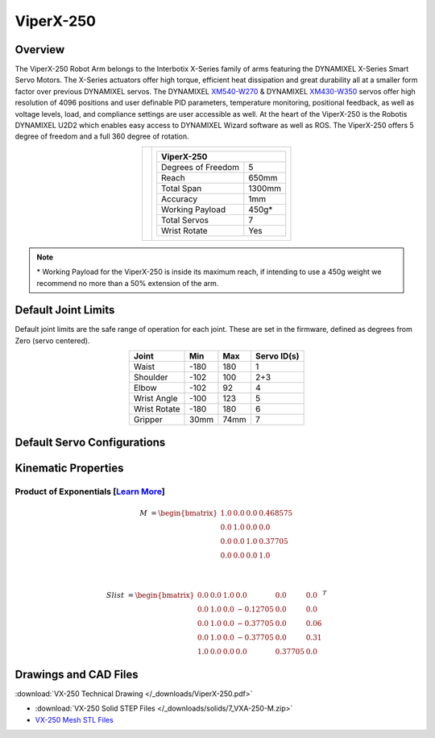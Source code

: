 ==========
ViperX-250
==========

Overview
========

The ViperX-250 Robot Arm belongs to the Interbotix X-Series family of arms featuring the DYNAMIXEL
X-Series Smart Servo Motors. The X-Series actuators offer high torque, efficient heat dissipation
and great durability all at a smaller form factor over previous DYNAMIXEL servos. The DYNAMIXEL
`XM540-W270`_ & DYNAMIXEL `XM430-W350`_ servos offer high resolution of 4096 positions and user
definable PID parameters, temperature monitoring, positional feedback, as well as voltage levels,
load, and compliance settings are user accessible as well. At the heart of the ViperX-250 is the
Robotis DYNAMIXEL U2D2 which enables easy access to DYNAMIXEL Wizard software as well as ROS. The
ViperX-250 offers 5 degree of freedom and a full 360 degree of rotation.

.. _`XM540-W270`: https://www.trossenrobotics.com/dynamixel-xm540-w270-t.aspx
.. _`XM430-W350`: https://www.trossenrobotics.com/dynamixel-xm430-w350-t.aspx

.. list-table::
    :align: center

    * - .. image:: /_images/vx250.png
            :align: center
            :width: 500px

      - .. table::
            :align: center

            +----------------------------------------+--------------------------------------+
            | **ViperX-250**                                                                |
            +========================================+======================================+
            | Degrees of Freedom                     | 5                                    |
            +----------------------------------------+--------------------------------------+
            | Reach                                  | 650mm                                |
            +----------------------------------------+--------------------------------------+
            | Total Span                             | 1300mm                               |
            +----------------------------------------+--------------------------------------+
            | Accuracy                               | 1mm                                  |
            +----------------------------------------+--------------------------------------+
            | Working Payload                        | 450g*                                |
            +----------------------------------------+--------------------------------------+
            | Total Servos                           | 7                                    |
            +----------------------------------------+--------------------------------------+
            | Wrist Rotate                           | Yes                                  |
            +----------------------------------------+--------------------------------------+

.. note::

    \* Working Payload for the ViperX-250 is inside its maximum reach, if intending to use a 450g
    weight we recommend no more than a 50% extension of the arm.

Default Joint Limits
====================

Default joint limits are the safe range of operation for each joint. These are set in the firmware,
defined as degrees from Zero (servo centered).

.. table::
    :align: center

    +--------------+-------+------+-------------+
    | Joint        | Min   | Max  | Servo ID(s) |
    +==============+=======+======+=============+
    | Waist        | -180  | 180  | 1           |
    +--------------+-------+------+-------------+
    | Shoulder     | -102  | 100  | 2+3         |
    +--------------+-------+------+-------------+
    | Elbow        | -102  | 92   | 4           |
    +--------------+-------+------+-------------+
    | Wrist Angle  | -100  | 123  | 5           |
    +--------------+-------+------+-------------+
    | Wrist Rotate | -180  | 180  | 6           |
    +--------------+-------+------+-------------+
    | Gripper      | 30mm  | 74mm | 7           |
    +--------------+-------+------+-------------+

Default Servo Configurations
============================

.. csv-table::
    :file: ../_data/servos_vx250.csv
    :header-rows: 1
    :widths: 5 10 10 10
    :align: center

Kinematic Properties
====================

Product of Exponentials [`Learn More`_]
---------------------------------------

.. math::

    M & =
    \begin{bmatrix}
    1.0 & 0.0 & 0.0 & 0.468575 \\
    0.0 & 1.0 & 0.0 & 0.0      \\
    0.0 & 0.0 & 1.0 & 0.37705  \\
    0.0 & 0.0 & 0.0 & 1.0
    \end{bmatrix}

    \\

    Slist & =
    \begin{bmatrix}
    0.0 & 0.0 & 1.0 &  0.0     & 0.0     & 0.0  \\
    0.0 & 1.0 & 0.0 & -0.12705 & 0.0     & 0.0  \\
    0.0 & 1.0 & 0.0 & -0.37705 & 0.0     & 0.06 \\
    0.0 & 1.0 & 0.0 & -0.37705 & 0.0     & 0.31 \\
    1.0 & 0.0 & 0.0 &  0.0     & 0.37705 & 0.0
    \end{bmatrix}^T

.. _`Learn More`: https://en.wikipedia.org/wiki/Product_of_exponentials_formula

Drawings and CAD Files
======================

.. image:: /_images/vx250_drawing.png
    :align: center
    :width: 70%

:download:`VX-250 Technical Drawing </_downloads/ViperX-250.pdf>`

.. raw:: html

    <iframe
        src="https://trossenrobotics.autodesk360.com/shares/public/SH7f1edQT22b515c761e9a507ff8ae4d8fc7?mode=embed"
        width="100%"
        height="600px"
        allowfullscreen="true"
        webkitallowfullscreen="true"
        mozallowfullscreen="true"
        frameborder="0">
    </iframe>

- :download:`VX-250 Solid STEP Files </_downloads/solids/7_VXA-250-M.zip>`
- `VX-250 Mesh STL Files`_

.. _`VX-250 Mesh STL Files`: https://github.com/Interbotix/interbotix_ros_manipulators/tree/main/interbotix_ros_xsarms/interbotix_xsarm_descriptions/meshes/vx250_meshes
